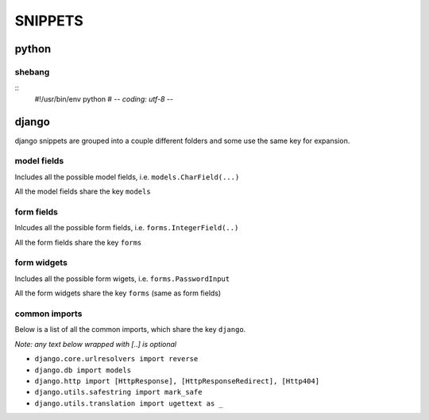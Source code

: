 
========
SNIPPETS
========

python
======

shebang
-------

::
    #!/usr/bin/env python
    # -*- coding: utf-8 -*-

django
======

django snippets are grouped into a couple different folders and some use the
same key for expansion.

model fields
------------

Includes all the possible model fields, i.e. ``models.CharField(...)``

All the model fields share the key ``models``

form fields
-----------

Inlcudes all the possible form fields, i.e. ``forms.IntegerField(..)``

All the form fields share the key ``forms``

form widgets
------------

Includes all the possible form wigets, i.e. ``forms.PasswordInput``

All the form widgets share the key ``forms`` (same as form fields)

common imports
--------------

Below is a list of all the common imports, which share the key ``django``.

*Note: any text below wrapped with [..] is optional*

* ``django.core.urlresolvers import reverse``
* ``django.db import models``
* ``django.http import [HttpResponse], [HttpResponseRedirect], [Http404]``
* ``django.utils.safestring import mark_safe``
* ``django.utils.translation import ugettext as _``

